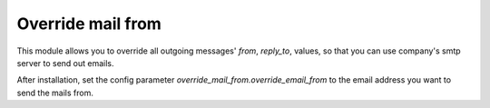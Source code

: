 Override mail from
========================

This module allows you to override all outgoing messages' `from`, `reply_to`, 
values, so that you can use company's smtp server to send out emails.

After installation, set the config parameter `override_mail_from.override_email_from`
to the email address you want to send the mails from.
